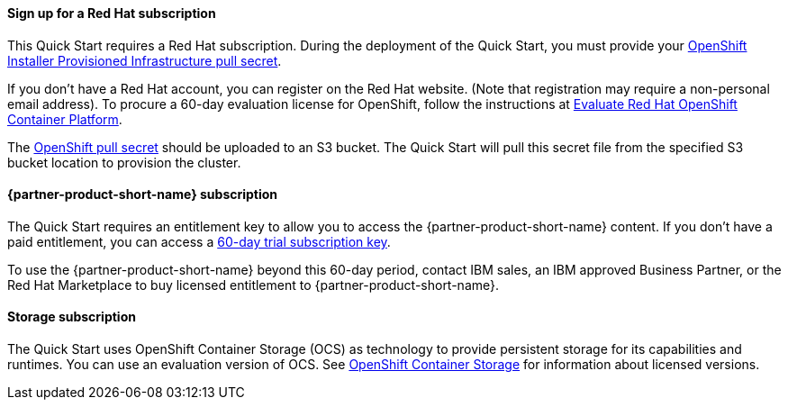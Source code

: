 // If no preperation is required, remove all content from here
//
//==== Prepare for the deployment
==== Sign up for a Red Hat subscription

This Quick Start requires a Red Hat subscription. During the deployment of the Quick Start, you must provide your https://cloud.redhat.com/openshift/install/aws/installer-provisioned[OpenShift Installer Provisioned Infrastructure pull secret^].

If you don’t have a Red Hat account, you can register on the Red Hat website. (Note that registration may require a non-personal email address). To procure a 60-day evaluation license for OpenShift, follow the instructions at https://www.redhat.com/en/technologies/cloud-computing/openshift/try-it[Evaluate Red Hat OpenShift Container Platform^].

The https://cloud.redhat.com/openshift/install/aws/installer-provisioned[OpenShift pull secret^] should be uploaded to an S3 bucket. The Quick Start will pull this secret file from the specified S3 bucket location to provision the cluster.

==== {partner-product-short-name} subscription

The Quick Start requires an entitlement key to allow you to access the {partner-product-short-name} content. If you don’t have a paid entitlement, you can access a https://www.ibm.com/account/reg/uk-en/signup?formid=urx-46640[60-day trial subscription key^].

To use the {partner-product-short-name} beyond this 60-day period, contact IBM sales, an IBM approved Business Partner, or the Red Hat Marketplace to buy licensed entitlement to {partner-product-short-name}.

==== Storage subscription

The Quick Start uses OpenShift Container Storage (OCS) as technology to provide persistent storage for its capabilities and runtimes. You can use an evaluation version of OCS. See https://www.openshift.com/products/container-storage/contact[OpenShift Container Storage^] for information about licensed versions.

